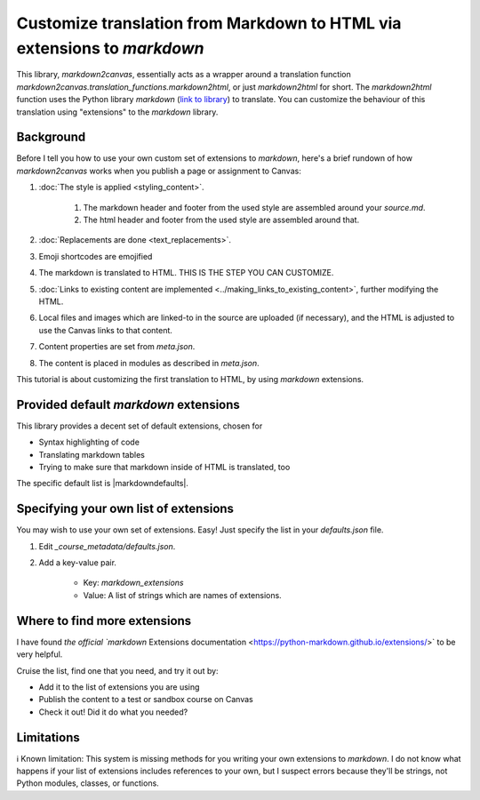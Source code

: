 

Customize translation from Markdown to HTML via extensions to `markdown`
============================================================================


This library, `markdown2canvas`, essentially acts as a wrapper around a translation function `markdown2canvas.translation_functions.markdown2html`, or just `markdown2html` for short.  The `markdown2html` function uses the Python library `markdown` (`link to library <https://python-markdown.github.io/>`_) to translate.  You can customize the behaviour of this translation using "extensions" to the `markdown` library.


Background
------------

Before I tell you how to use your own custom set of extensions to `markdown`, here's a brief rundown of how `markdown2canvas` works when you publish a page or assignment to Canvas:

#. :doc:`The style is applied <styling_content>`.

    #. The markdown header and footer from the used style are assembled around your `source.md`.
    #. The html header and footer from the used style are assembled around that.

#. :doc:`Replacements are done <text_replacements>`.
#. Emoji shortcodes are emojified
#. The markdown is translated to HTML.  THIS IS THE STEP YOU CAN CUSTOMIZE. 
#. :doc:`Links to existing content are implemented <../making_links_to_existing_content>`, further modifying the HTML.
#. Local files and images which are linked-to in the source are uploaded (if necessary), and the HTML is adjusted to use the Canvas links to that content.
#. Content properties are set from `meta.json`.
#. The content is placed in modules as described in `meta.json`.

This tutorial is about customizing the first translation to HTML, by using `markdown` extensions.


Provided default `markdown` extensions
--------------------------------------------

This library provides a decent set of default extensions, chosen for 

* Syntax highlighting of code
* Translating markdown tables
* Trying to make sure that markdown inside of HTML is translated, too

The specific default list is |markdowndefaults|.  



Specifying your own list of extensions
-----------------------------------------

You may wish to use your own set of extensions.  Easy!  Just specify the list in your `defaults.json` file.

#. Edit `_course_metadata/defaults.json`.
#. Add a key-value pair.  
    
    * Key: `markdown_extensions`
    * Value: A list of strings which are names of extensions.  




Where to find more extensions
----------------------------------

I have found `the official `markdown` Extensions documentation <https://python-markdown.github.io/extensions/>` to be very helpful.

Cruise the list, find one that you need, and try it out by:

* Add it to the list of extensions you are using
* Publish the content to a test or sandbox course on Canvas
* Check it out!  Did it do what you needed?


Limitations
---------------

ℹ️ Known limitation: This system is missing methods for you writing your own extensions to `markdown`.  I do not know what happens if your list of extensions includes references to your own, but I suspect errors because they'll be strings, not Python modules, classes, or functions.

